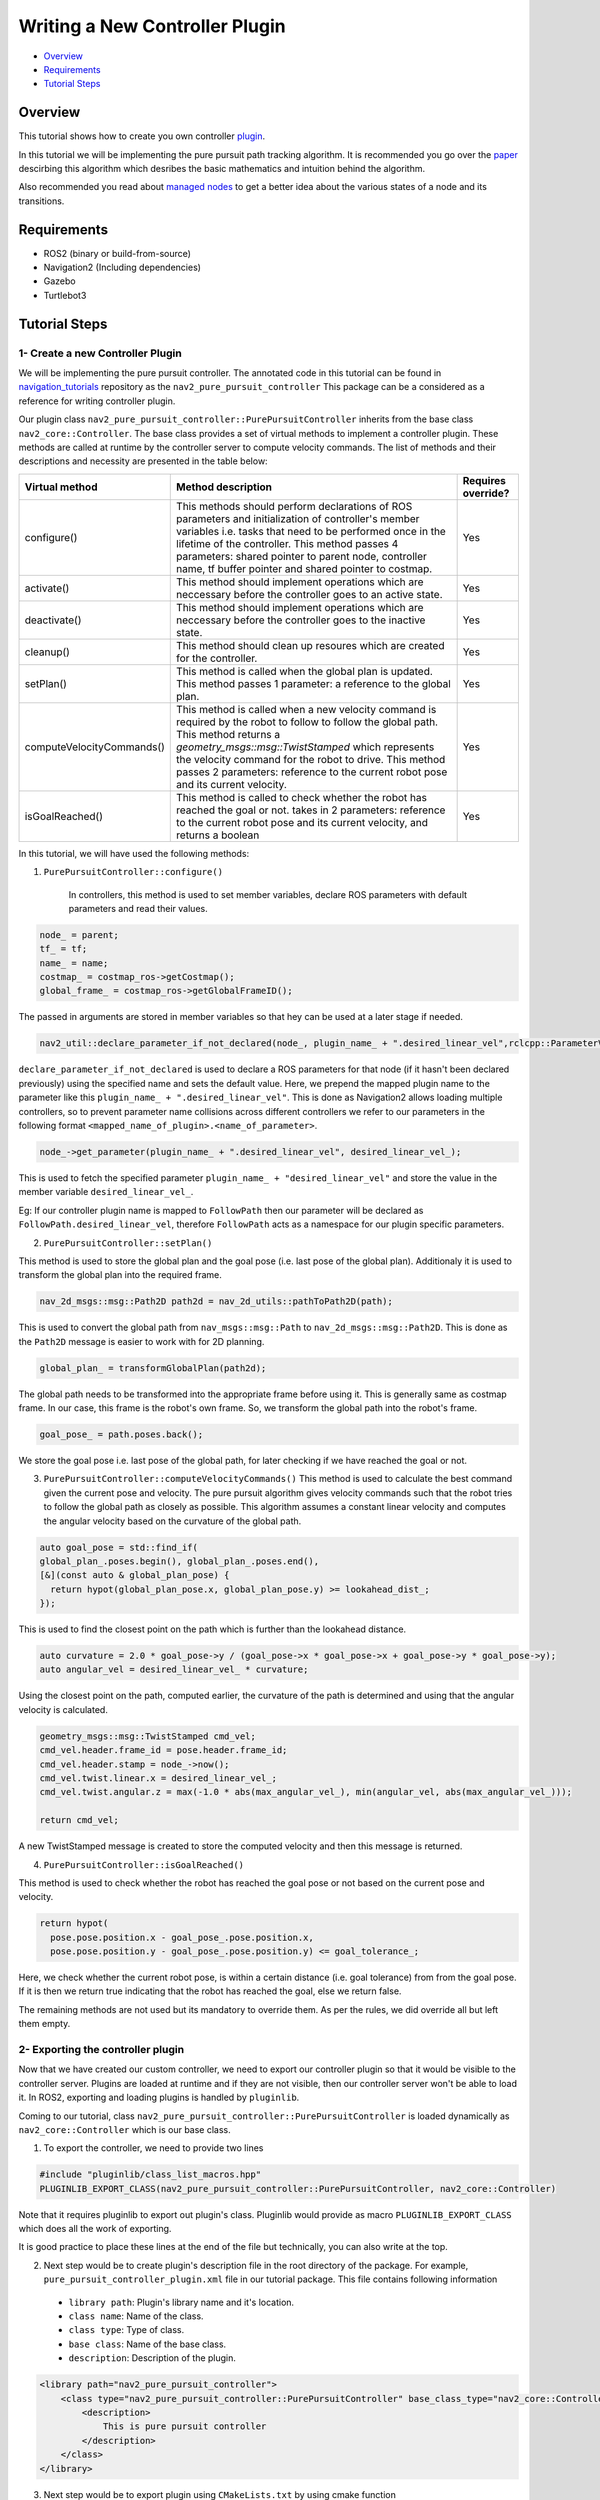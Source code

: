 .. _writing_new_nav2controller_plugin:

Writing a New Controller Plugin
*******************************

- `Overview`_
- `Requirements`_
- `Tutorial Steps`_

Overview
========

This tutorial shows how to create you own controller `plugin <https://index.ros.org/p/pluginlib/>`_.

In this tutorial we will be implementing the pure pursuit path tracking algorithm. It is recommended you go over the `paper <https://www.ri.cmu.edu/pub_files/pub3/coulter_r_craig_1992_1/coulter_r_craig_1992_1.pdf>`_ descirbing this algorithm which desribes the basic mathematics and intuition behind the algorithm.

Also recommended you read about `managed nodes <https://design.ros2.org/articles/node_lifecycle.html>`_ to get a better idea about the various states of a node
and its transitions.

Requirements
============

- ROS2 (binary or build-from-source)
- Navigation2 (Including dependencies)
- Gazebo
- Turtlebot3

Tutorial Steps
==============

1- Create a new Controller Plugin
---------------------------------

We will be implementing the pure pursuit controller. The annotated code in this tutorial can be found in `navigation_tutorials <https://github.com/ros-planning/navigation2_tutorials>`_ repository as the ``nav2_pure_pursuit_controller``
This package can be a considered as a reference for writing controller plugin.

Our plugin class ``nav2_pure_pursuit_controller::PurePursuitController`` inherits from the base class ``nav2_core::Controller``. The base class provides a
set of virtual methods to implement a controller plugin. These methods are called at runtime by the controller server to compute velocity commands.
The list of methods and their descriptions and necessity are presented in the table below:

+---------------------------+---------------------------------------------------------------------------------------+------------------------+
| **Virtual method**        | **Method description**                                                                | **Requires override?** |
+---------------------------+---------------------------------------------------------------------------------------+------------------------+
| configure()               | This methods should perform declarations of ROS parameters and                        | Yes                    |
|                           | initialization of controller's member variables i.e. tasks that need to be            |                        |
|                           | performed once in the lifetime of the controller. This method passes 4                |                        |
|                           | parameters: shared pointer to parent node, controller name, tf buffer pointer         |                        |
|                           | and shared pointer to costmap.                                                        |                        |
+---------------------------+---------------------------------------------------------------------------------------+------------------------+
| activate()                | This method should implement operations which are neccessary before the               | Yes                    |
|                           | controller goes to an active state.                                                   |                        |
+---------------------------+---------------------------------------------------------------------------------------+------------------------+
| deactivate()              | This method should implement operations which are neccessary before the               | Yes                    |
|                           | controller goes to the inactive state.                                                |                        |
+---------------------------+---------------------------------------------------------------------------------------+------------------------+
| cleanup()                 | This method should clean up resoures which are created for the controller.            | Yes                    |
+---------------------------+---------------------------------------------------------------------------------------+------------------------+
| setPlan()                 | This method is called when the global plan is updated. This method passes 1           | Yes                    |
|                           | parameter: a reference to the global plan.                                            |                        |
+---------------------------+---------------------------------------------------------------------------------------+------------------------+
| computeVelocityCommands() | This method is called when a new velocity command is required by the robot to follow  | Yes                    |
|                           | to follow the global path. This method returns a `geometry_msgs::msg::TwistStamped`   |                        |
|                           | which represents the velocity command for the robot to drive.  This method passes     |                        |
|                           | 2 parameters: reference to the current robot pose and its current velocity.           |                        |
+---------------------------+---------------------------------------------------------------------------------------+------------------------+
| isGoalReached()           | This method is called to check whether the robot has reached the goal or not.         | Yes                    |
|                           | takes in 2 parameters: reference to the current robot pose and its current velocity,  |                        |
|                           | and returns a boolean                                                                 |                        |
+---------------------------+---------------------------------------------------------------------------------------+------------------------+

In this tutorial, we will have used the following methods:

1. ``PurePursuitController::configure()`` 

    In controllers, this method is used to set member variables, declare ROS parameters with default parameters and read their values.

.. code-block:: c++

  node_ = parent;
  tf_ = tf;
  name_ = name;
  costmap_ = costmap_ros->getCostmap();
  global_frame_ = costmap_ros->getGlobalFrameID();

The passed in arguments are stored in member variables so that hey can be used at a later stage if needed.

.. code-block:: c++

  nav2_util::declare_parameter_if_not_declared(node_, plugin_name_ + ".desired_linear_vel",rclcpp::ParameterValue(0.2));

``declare_parameter_if_not_declared`` is used to declare a ROS parameters for that node (if it hasn't been declared previously) using the specified name and sets the default value.
Here, we prepend the mapped plugin name to the parameter like this ``plugin_name_ + ".desired_linear_vel"``. This is done as Navigation2 allows loading multiple 
controllers, so to prevent parameter name collisions across different controllers we refer to our parameters in the following format ``<mapped_name_of_plugin>.<name_of_parameter>``.

.. code-block:: c++

  node_->get_parameter(plugin_name_ + ".desired_linear_vel", desired_linear_vel_);

This is used to fetch the specified parameter ``plugin_name_ + "desired_linear_vel"`` and store the value in the member variable ``desired_linear_vel_``.

Eg: If our controller plugin name is mapped to ``FollowPath`` then our parameter will be declared as ``FollowPath.desired_linear_vel``, therefore ``FollowPath``
acts as a namespace for our plugin specific parameters.

2. ``PurePursuitController::setPlan()`` 

This method is used to store the global plan and the goal pose (i.e. last pose of the global plan). Additionaly it is used to transform the global plan into 
the required frame.

.. code-block:: c++

  nav_2d_msgs::msg::Path2D path2d = nav_2d_utils::pathToPath2D(path);

This is used to convert the global path from ``nav_msgs::msg::Path`` to ``nav_2d_msgs::msg::Path2D``. This is done as the ``Path2D`` message is easier to
work with for 2D planning.

.. code-block:: c++

  global_plan_ = transformGlobalPlan(path2d); 

The global path needs to be transformed into the appropriate frame before using it. This is generally same as costmap frame.
In our case, this frame is the robot's own frame. So, we transform the global path into the robot's frame.

.. code-block:: c++

  goal_pose_ = path.poses.back();

We store the goal pose i.e. last pose of the global path, for later checking if we have reached the goal or not.

3. ``PurePursuitController::computeVelocityCommands()`` 
   This method is used to calculate the best command given the current pose and velocity. The pure pursuit algorithm gives velocity commands such that the robot
   tries to follow the global path as closely as possible. This algorithm assumes a constant linear velocity and computes the angular velocity based on the curvature of the global path.

.. code-block:: c++

  auto goal_pose = std::find_if(
  global_plan_.poses.begin(), global_plan_.poses.end(),
  [&](const auto & global_plan_pose) {
    return hypot(global_plan_pose.x, global_plan_pose.y) >= lookahead_dist_;
  });

This is used to find the closest point on the path which is further than the lookahead distance.

.. code-block:: c++

  auto curvature = 2.0 * goal_pose->y / (goal_pose->x * goal_pose->x + goal_pose->y * goal_pose->y);
  auto angular_vel = desired_linear_vel_ * curvature;

Using the closest point on the path, computed earlier, the curvature of the path is determined and using that the angular velocity is calculated.

.. code-block:: c++

  geometry_msgs::msg::TwistStamped cmd_vel;
  cmd_vel.header.frame_id = pose.header.frame_id;
  cmd_vel.header.stamp = node_->now();
  cmd_vel.twist.linear.x = desired_linear_vel_;
  cmd_vel.twist.angular.z = max(-1.0 * abs(max_angular_vel_), min(angular_vel, abs(max_angular_vel_)));

  return cmd_vel;

A new TwistStamped message is created to store the computed velocity and then this message is returned.


4. ``PurePursuitController::isGoalReached()`` 

This method is used to check whether the robot has reached the goal pose or not based on the current pose and velocity.

.. code-block:: c++

  return hypot(
    pose.pose.position.x - goal_pose_.pose.position.x,
    pose.pose.position.y - goal_pose_.pose.position.y) <= goal_tolerance_;
    
Here, we check whether the current robot pose, is within a certain distance (i.e. goal tolerance) from from the goal pose. If it is then we return true
indicating that the robot has reached the goal, else we return false.


The remaining methods are not used but its mandatory to override them. As per the rules, we did override all but left them empty.

2- Exporting the controller plugin
----------------------------------

Now that we have created our custom controller, we need to export our controller plugin so that it would be visible to the controller server. Plugins are loaded at runtime and if they are not visible, then our controller server won't be able to load it. In ROS2, exporting and loading plugins is handled by ``pluginlib``.

Coming to our tutorial, class ``nav2_pure_pursuit_controller::PurePursuitController`` is loaded dynamically as ``nav2_core::Controller`` which is our base class.

1. To export the controller, we need to provide two lines

.. code-block:: c++
  
  #include "pluginlib/class_list_macros.hpp"
  PLUGINLIB_EXPORT_CLASS(nav2_pure_pursuit_controller::PurePursuitController, nav2_core::Controller)

Note that it requires pluginlib to export out plugin's class. Pluginlib would provide as macro ``PLUGINLIB_EXPORT_CLASS`` which does all the work of exporting.

It is good practice to place these lines at the end of the file but technically, you can also write at the top.

2. Next step would be to create plugin's description file in the root directory of the package. For example, ``pure_pursuit_controller_plugin.xml`` file in our tutorial package. This file contains following information

 - ``library path``: Plugin's library name and it's location.
 - ``class name``: Name of the class.
 - ``class type``: Type of class.
 - ``base class``: Name of the base class.
 - ``description``: Description of the plugin.

.. code-block:: xml

  <library path="nav2_pure_pursuit_controller">
      <class type="nav2_pure_pursuit_controller::PurePursuitController" base_class_type="nav2_core::Controller">
          <description>
              This is pure pursuit controller
          </description>
      </class>
  </library>

3. Next step would be to export plugin using ``CMakeLists.txt`` by using cmake function ``pluginlib_export_plugin_description_file()``. This function installs plugin description file to ``share`` directory and sets ament indexes to make it discoverable.

.. code-block:: text

  pluginlib_export_plugin_description_file(nav2_core pure_pursuit_controller_plugin.xml)

4. Plugin description file should also be added to ``package.xml``

.. code-block:: xml

  <export>
    <build_type>ament_cmake</build_type>
    <nav2_core plugin="${prefix}/pure_pursuit_controller_plugin.xml" />
  </export>

5. Compile and it should be registered. Next, we'll use this plugin.

3- Pass the plugin name through params file
-------------------------------------------

To enable the plugin, we need to modify the ``nav2_params.yaml`` file as below

replace following params

.. code-block:: text

  controller_server:
  ros__parameters:
    controller_plugin_types: ["dwb_core::DWBLocalPlanner"]
    controller_plugin_ids: ["FollowPath"]

with

.. code-block:: text

  controller_server:
  ros__parameters:
    controller_plugin_types: ["nav2_pure_pursuit_controller/PurePursuitController"]
    controller_plugin_ids: ["FollowPath"]

In the above snippet, you can observe the mapping of our ``nav2_pure_pursuit_controller/PurePursuitController`` controller to its id ``FollowPath``. To pass plugin-specific parameters we have used ``<plugin_id>.<plugin_specific_parameter>``.

4- Run Pure Pursuit Controller plugin
-------------------------------------

Run Turtlebot3 simulation with enabled navigation2. Detailed instruction how to make it are written at :ref:`getting_started`. Below is shortcut command for that:

.. code-block:: bash

  $ ros2 launch nav2_bringup tb3_simulation_launch.py params_file:=/path/to/your_params_file.yaml

Then goto RViz and click on the "2D Pose Estimate" button at the top and point the location on map as it was described in :ref:`getting_started`. Robot will localize on the map and then click on "Navigation2 goal" and click on the pose where you want your robot to navigate to. After that controller will make the robot to follow the global path.
